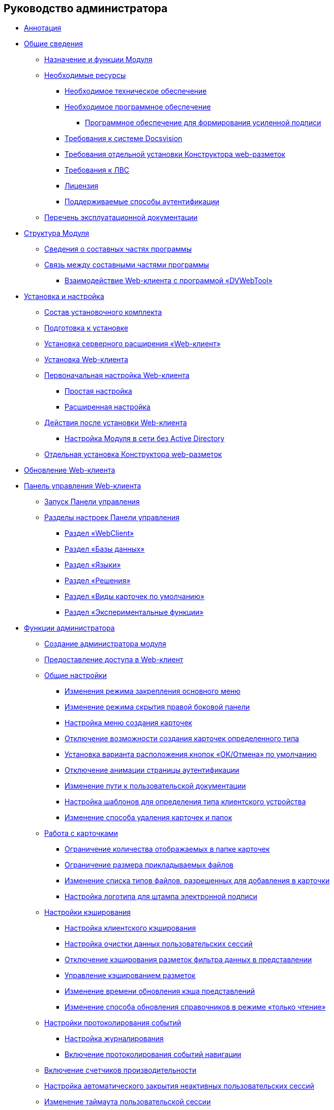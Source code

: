 == Руководство администратора

* xref:Annotation.adoc[Аннотация]
* xref:General_information.adoc[Общие сведения]
** xref:Purpose_and_function.adoc[Назначение и функции Модуля]
** xref:system_requirements.adoc[Необходимые ресурсы]
*** xref:Required_resources_hardware.adoc[Необходимое техническое обеспечение]
*** xref:Requirements_software.adoc[Необходимое программное обеспечение]
**** xref:Requirements_software_forsign.adoc[Программное обеспечение для формирования усиленной подписи]
*** xref:Requirements_platform.adoc[Требования к системе Docsvision]
*** xref:LayoutDesignerSeparateInstall.adoc[Требования отдельной установки Конструктора web-разметок]
*** xref:Required_resources_network.adoc[Требования к ЛВС]
*** xref:License.adoc[Лицензия]
*** xref:Authentication_type.adoc[Поддерживаемые способы аутентификации]
** xref:Listof_documentation.adoc[Перечень эксплуатационной документации]
* xref:Structureof_program.adoc[Структура Модуля]
** xref:Structureof_program_components.adoc[Сведения о составных частях программы]
** xref:DvWebToolWithBrowser.adoc[Связь между составными частями программы]
*** xref:Structureof_program_webtools.adoc[Взаимодействие Web-клиента с программой «DVWebTool»]
* xref:Install_and_configuration.adoc[Установка и настройка]
** xref:Installation_kit.adoc[Состав установочного комплекта]
** xref:install_prerequisites.adoc[Подготовка к установке]
** xref:task_install_dvextension.adoc[Установка серверного расширения «Web-клиент»]
** xref:task_install_webclient.adoc[Установка Web-клиента]
** xref:task_initial_configuration.adoc[Первоначальная настройка Web-клиента]
*** xref:task_set_master_light.adoc[Простая настройка]
*** xref:task_set_master_extended.adoc[Расширенная настройка]
** xref:task_Post_install.adoc[Действия после установки Web-клиента]
*** xref:task_Withoutad_config.adoc[Настройка Модуля в сети без Active Directory]
** xref:task_install_layoutdesigner.adoc[Отдельная установка Конструктора web-разметок]
* xref:task_set_master_refresh.adoc[Обновление Web-клиента]
* xref:Panel.adoc[Панель управления Web-клиента]
** xref:task_ControlPanel_open.adoc[Запуск Панели управления]
** xref:ControlPanel_parts.adoc[Разделы настроек Панели управления]
*** xref:ControlPanel_webclient.adoc[Раздел «WebClient»]
*** xref:ControlPanel_databases.adoc[Раздел «Базы данных»]
*** xref:ControlPanel_languages.adoc[Раздел «Языки»]
*** xref:ControlPanel_solutions.adoc[Раздел «Решения»]
*** xref:ControlPanel_kinds.adoc[Раздел «Виды карточек по умолчанию»]
*** xref:ControlPanel_experimentalfeature.adoc[Раздел «Экспериментальные функции»]
* xref:Administrator_functions.adoc[Функции администратора]
** xref:createAdmin.adoc[Создание администратора модуля]
** xref:task_User_management.adoc[Предоставление доступа в Web-клиент]
** xref:CommonConf.adoc[Общие настройки]
*** xref:UXMainMenuBehavior.adoc[Изменения режима закрепления основного меню]
*** xref:HideSidebarOnPageClick.adoc[Изменение режима скрытия правой боковой панели]
*** xref:task_Createmenu_config.adoc[Настройка меню создания карточек]
*** xref:task_childcardtypecreate_disable.adoc[Отключение возможности создания карточек определенного типа]
*** xref:DefaultButtonPositionsSelection.adoc[Установка варианта расположения кнопок «ОК/Отмена» по умолчанию]
*** xref:DisableLoginAnimation.adoc[Отключение анимации страницы аутентификации]
*** xref:ChangeUserGuidePosition.adoc[Изменение пути к пользовательской документации]
*** xref:task_Devices_comparison.adoc[Настройка шаблонов для определения типа клиентского устройства]
*** xref:deletePermanently.adoc[Изменение способа удаления карточек и папок]
** xref:CardsConf.adoc[Работа с карточками]
*** xref:task_set_maxcards.adoc[Ограничение количества отображаемых в папке карточек]
*** xref:task_Maxfilesize_change.adoc[Ограничение размера прикладываемых файлов]
*** xref:AcceptableFileExtensions.adoc[Изменение списка типов файлов, разрешенных для добавления в карточки]
*** xref:ConfigDigitalSignatureStamp.adoc[Настройка логотипа для штампа электронной подписи]
** xref:CacheConf.adoc[Настройки кэширования]
*** xref:CachingParams.adoc[Настройка клиентского кэширования]
*** xref:task_ClearCache_configuration.adoc[Настройка очистки данных пользовательских сессий]
*** xref:GridFilterCache.adoc[Отключение кэширования разметок фильтра данных в представлении]
*** xref:LayoutsCacheManagement.adoc[Управление кэшированием разметок]
*** xref:MinCheckDirectoryTimestampsInterval.adoc[Изменение времени обновления кэша представлений]
*** xref:DictionaryReadOnlyMode.adoc[Изменение способа обновления справочников в режиме «только чтение»]
** xref:Logging.adoc[Настройки протоколирования событий]
*** xref:task_Log_configuration.adoc[Настройка журналирования]
*** xref:task_EnableRouterLog.adoc[Включение протоколирования событий навигации]
** xref:task_EnablePerformanceCounters.adoc[Включение счетчиков производительности]
** xref:task_CloseSession_configuration.adoc[Настройка автоматического закрытия неактивных пользовательских сессий]
** xref:task_ChangeUserSessionTimeout.adoc[Изменение таймаута пользовательской сессии]
** xref:webServicesPort.adoc[Изменение порта подключения к программе «DVWebTool»]
** xref:ChangeTransport.adoc[Изменение типа транспорта для работы с сервером Docsvision]
** xref:CreateUpdateConfig.adoc[Настройка обновления Web-клиента без импорта решений]
** xref:UseKerberos.adoc[Настройка аутентификации Kerberos]
** xref:Cluster_create.adoc[Особенности настройки кластера Web-клиент]
*** xref:MakeDvWebToolForCluster.adoc[Настройка утилиты DVWebTool для работы в кластере]
** xref:setting_files_edit.adoc[Особенности работы с файлами через протокол WebDAV]
** xref:ChangeUserLogin.adoc[Действия после изменения учётной записи пользователя]
** xref:docsvision_comulativeupdate.adoc[Действия после обновления базовых модулей Docsvision]
** xref:EnableExperimentalFunction.adoc[Экспериментальные функции]
*** xref:NewFunction_Grid.adoc[Функция «Новый грид»]
*** xref:NewFunction_SharedDictionaties.adoc[Функция «Общие справочники»]
*** xref:NewFunction_EditLayoutWebFrameRoot.adoc[Функция «Возможность редактирования разметки WebFrame»]
*** xref:ExperimentalComments.adoc[Функция «Контрол комментарии с html редактором»]


* xref:Terms.adoc[]
* xref:Abbreviations.adoc[]


.Приложения
* xref:RequirementsAppPoolAccount.adoc[]
